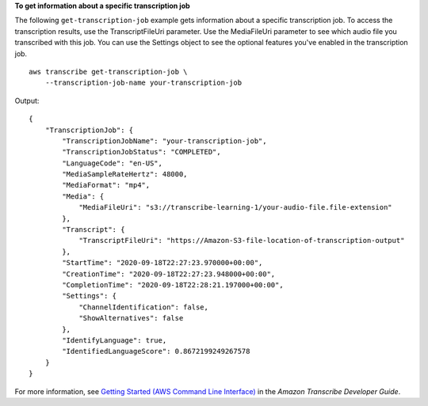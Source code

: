 **To get information about a specific transcription job**

The following ``get-transcription-job`` example gets information about a specific transcription job. To access the transcription results, use the TranscriptFileUri parameter. Use the MediaFileUri parameter to see which audio file you transcribed with this job. You can use the Settings object to see the optional features you've enabled in the transcription job. ::

    aws transcribe get-transcription-job \
        --transcription-job-name your-transcription-job

Output::

    {
        "TranscriptionJob": {
            "TranscriptionJobName": "your-transcription-job",
            "TranscriptionJobStatus": "COMPLETED",
            "LanguageCode": "en-US",
            "MediaSampleRateHertz": 48000,
            "MediaFormat": "mp4",
            "Media": {
                "MediaFileUri": "s3://transcribe-learning-1/your-audio-file.file-extension"
            },
            "Transcript": {
                "TranscriptFileUri": "https://Amazon-S3-file-location-of-transcription-output"
            },
            "StartTime": "2020-09-18T22:27:23.970000+00:00",
            "CreationTime": "2020-09-18T22:27:23.948000+00:00",
            "CompletionTime": "2020-09-18T22:28:21.197000+00:00",
            "Settings": {
                "ChannelIdentification": false,
                "ShowAlternatives": false
            },
            "IdentifyLanguage": true,
            "IdentifiedLanguageScore": 0.8672199249267578
        }
    }

For more information, see `Getting Started (AWS Command Line Interface) <https://docs.aws.amazon.com/transcribe/latest/dg/getting-started-cli.html>`__ in the *Amazon Transcribe Developer Guide*.